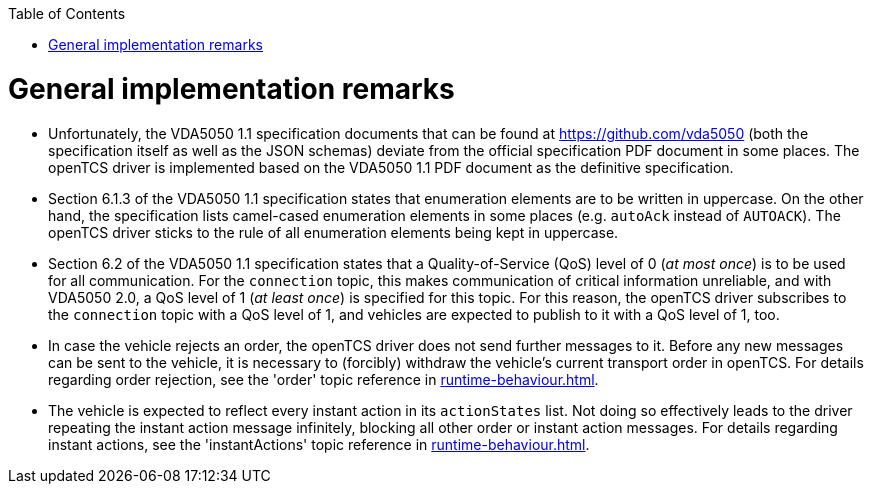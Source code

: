 :toc: macro
ifdef::env-github[]
:tip-caption: :bulb:
:note-caption: :information_source:
:important-caption: :heavy_exclamation_mark:
:caution-caption: :fire:
:warning-caption: :warning:
endif::[]

toc::[]

= General implementation remarks

* Unfortunately, the VDA5050 1.1 specification documents that can be found at https://github.com/vda5050 (both the specification itself as well as the JSON schemas) deviate from the official specification PDF document in some places.
  The openTCS driver is implemented based on the VDA5050 1.1 PDF document as the definitive specification.
* Section 6.1.3 of the VDA5050 1.1 specification states that enumeration elements are to be written in uppercase.
  On the other hand, the specification lists camel-cased enumeration elements in some places (e.g. `autoAck` instead of `AUTOACK`).
  The openTCS driver sticks to the rule of all enumeration elements being kept in uppercase.
* Section 6.2 of the VDA5050 1.1 specification states that a Quality-of-Service (QoS) level of 0 (_at most once_) is to be used for all communication.
  For the `connection` topic, this makes communication of critical information unreliable, and with VDA5050 2.0, a QoS level of 1 (_at least once_) is specified for this topic.
  For this reason, the openTCS driver subscribes to the `connection` topic with a QoS level of 1, and vehicles are expected to publish to it with a QoS level of 1, too.
* In case the vehicle rejects an order, the openTCS driver does not send further messages to it.
  Before any new messages can be sent to the vehicle, it is necessary to (forcibly) withdraw the vehicle's current transport order in openTCS.
  For details regarding order rejection, see the 'order' topic reference in xref:runtime-behaviour.adoc#topic-order[].
* The vehicle is expected to reflect every instant action in its `actionStates` list.
  Not doing so effectively leads to the driver repeating the instant action message infinitely, blocking all other order or instant action messages.
  For details regarding instant actions, see the 'instantActions' topic reference in xref:runtime-behaviour.adoc#topic-instantactions[].
